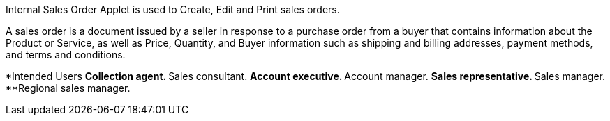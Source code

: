 Internal Sales Order Applet is used to Create, Edit and Print sales orders.

A sales order is a document issued by a seller in response to a purchase order from a buyer that contains information about the Product or Service, as well as Price, Quantity, and Buyer information such as shipping and billing addresses, payment methods, and terms and conditions.

*Intended Users
**Collection agent.
**Sales consultant.
**Account executive.
**Account manager.
**Sales representative.
**Sales manager.
**Regional sales manager.